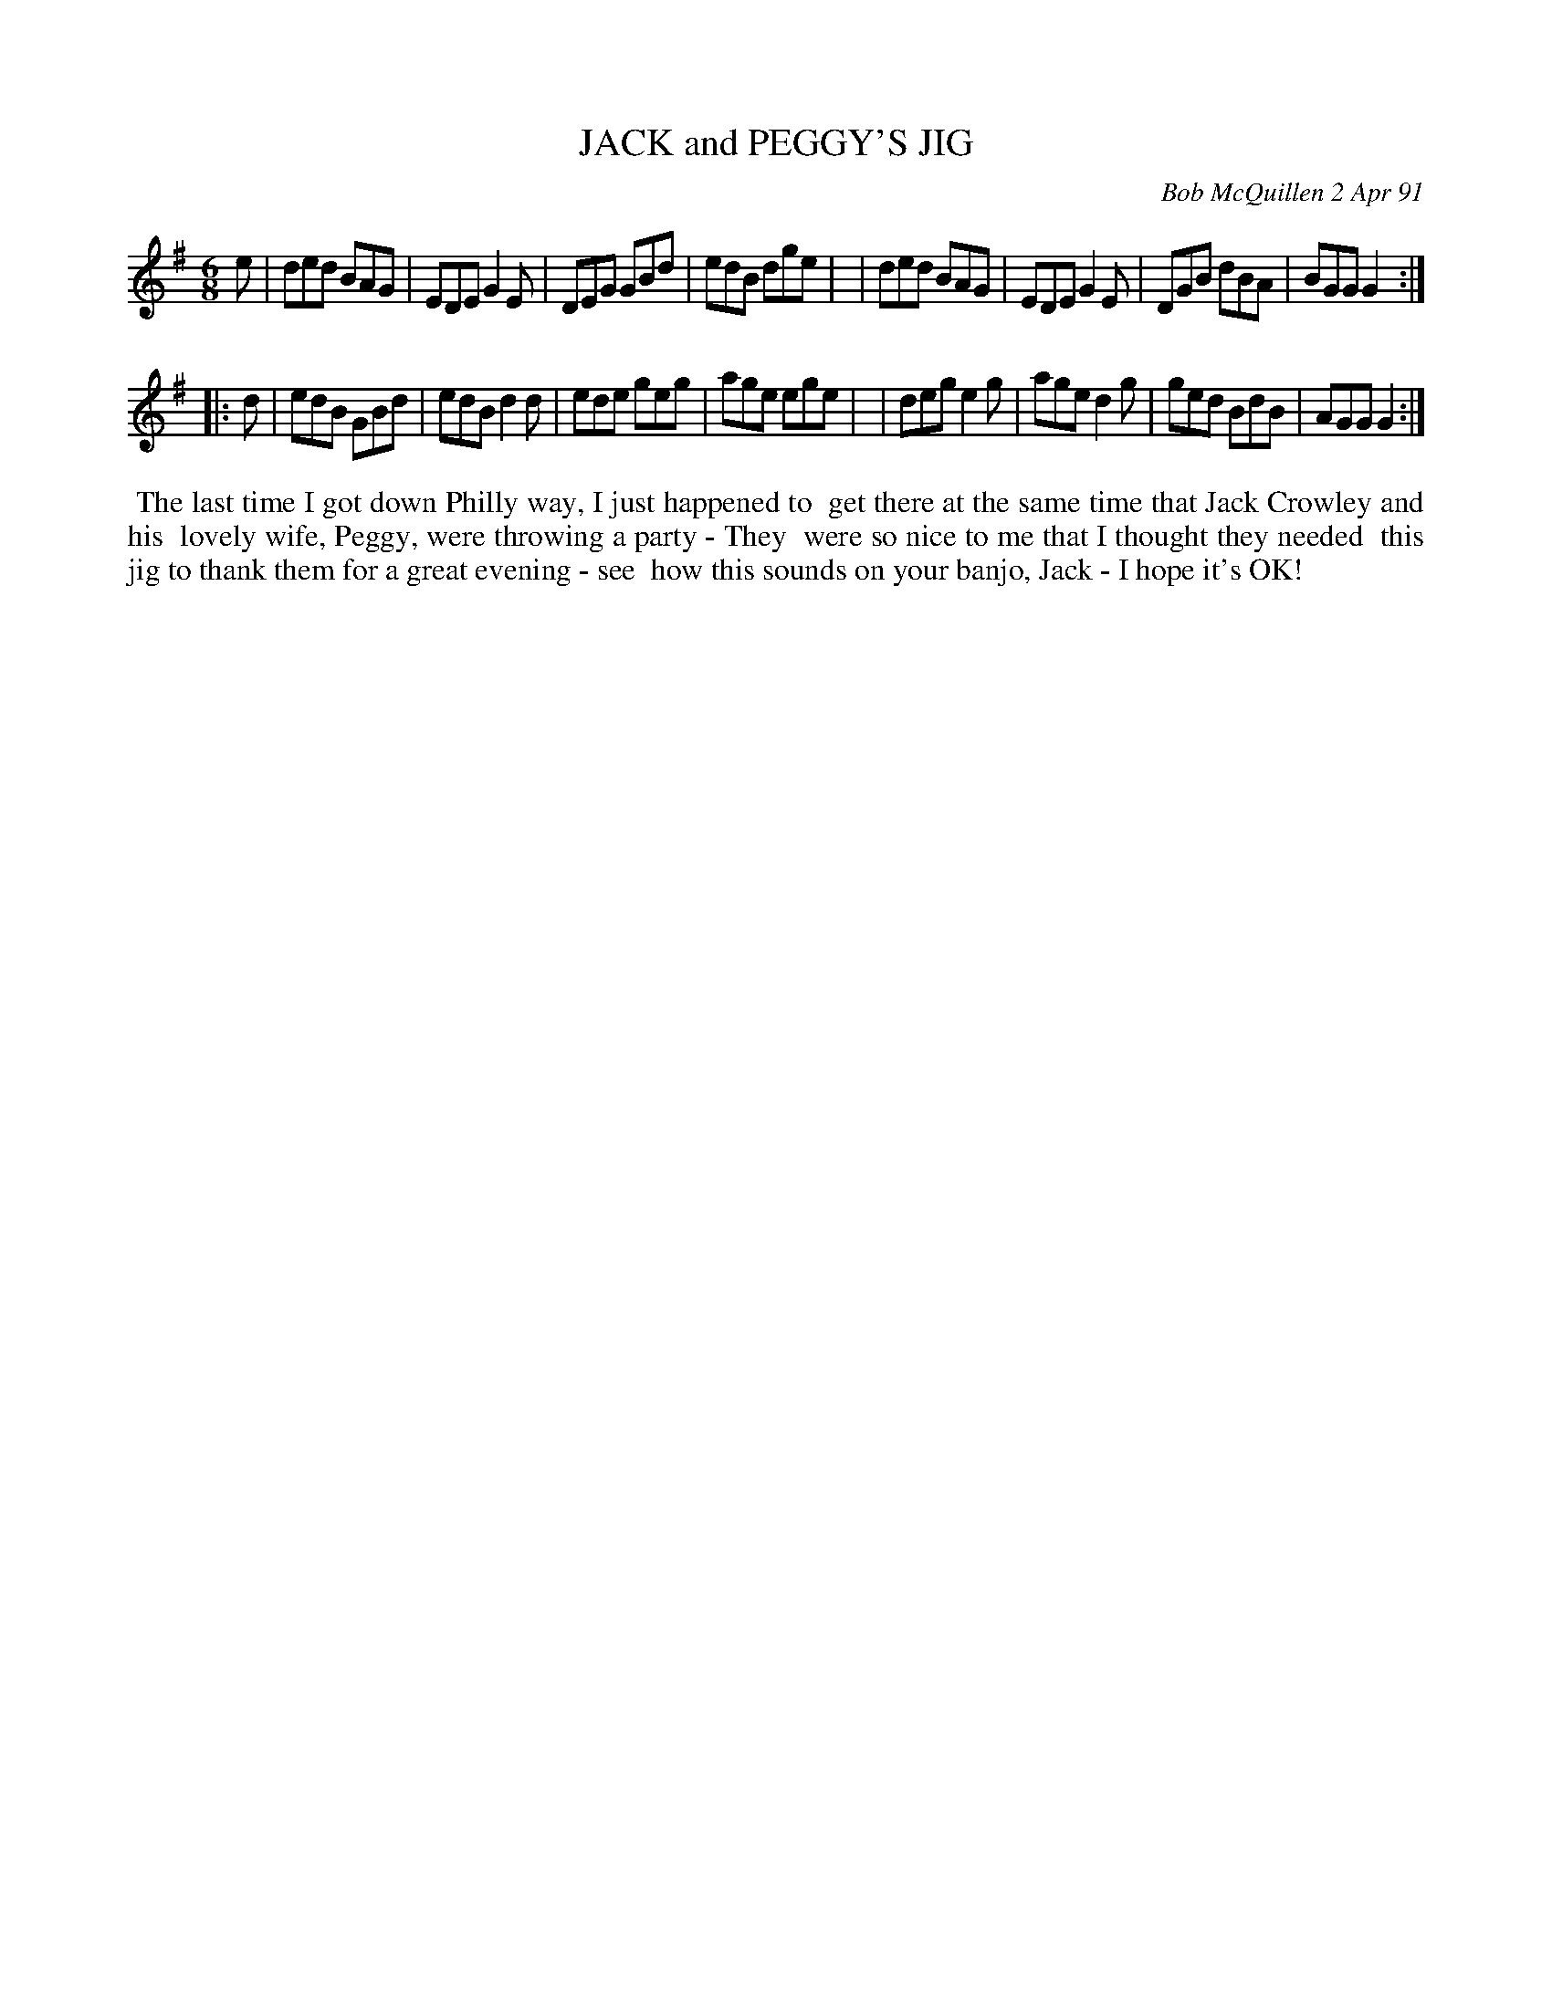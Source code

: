 X: 08052
T: JACK and PEGGY'S JIG
C: Bob McQuillen 2 Apr 91
B: Bob's Note Book 8 #52
%R: jig
Z: 2021 John Chambers <jc:trillian.mit.edu>
M: 6/8
L: 1/8
K: G
e \
| ded BAG | EDE G2E | DEG GBd | edB dge |\
| ded BAG | EDE G2E | DGB dBA | BGG G2 :|
|: d \
| edB GBd | edB d2d | ede geg | age ege |\
| deg e2g | age d2g | ged BdB | AGG G2 :|
%%begintext align
%% The last time I got down Philly way, I just happened to
%% get there at the same time that Jack Crowley and his
%% lovely wife, Peggy, were throwing a party - They
%% were so nice to me that I thought they needed
%% this jig to thank them for a great evening - see
%% how this sounds on your banjo, Jack - I hope it's OK!
%%endtext
